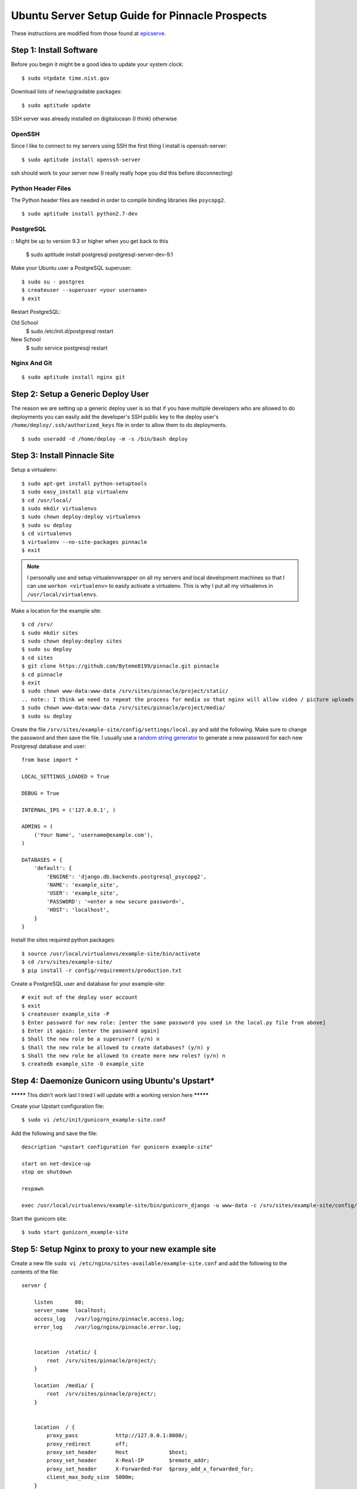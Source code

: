 Ubuntu Server Setup Guide for Pinnacle Prospects
================================================

These instructions are modified from those found at epicserve_.

.. _epicserve: https://epicserve-docs.readthedocs.org/en/latest/django/ubuntu-server-django-guide.html

Step 1: Install Software
------------------------

Before you begin it might be a good idea to update your system clock::

    $ sudo ntpdate time.nist.gov

Download lists of new/upgradable packages::

    $ sudo aptitude update

SSH server was already installed on digitalocean (I think) otherwise

OpenSSH
~~~~~~

Since I like to connect to my servers using SSH the first thing I install is openssh-server::

    $ sudo aptitude install openssh-server

ssh should work to your server now (I really really hope you did this before disconnecting)


Python Header Files
~~~~~~~~~~~~~~~~~~

The Python header files are needed in order to compile binding libraries like ``psycopg2``. ::

    $ sudo aptitude install python2.7-dev

PostgreSQL
~~~~~~~~~

::
Might be up to version 9.3 or higher when you get back to this

    $ sudo aptitude install postgresql postgresql-server-dev-9.1

Make your Ubuntu user a PostgreSQL superuser::

    $ sudo su - postgres
    $ createuser --superuser <your username>
    $ exit

Restart PostgreSQL::

Old School
    $ sudo /etc/init.d/postgresql restart
New School
    $ sudo service postgresql restart


Nginx And Git
~~~~~~~~~~~

::

    $ sudo aptitude install nginx git



Step 2: Setup a Generic Deploy User
-----------------------------------

The reason we are setting up a generic deploy user is so that if you have multiple developers who are allowed to do deployments you can easily add the developer's SSH public key to the deploy user's ``/home/deploy/.ssh/authorized_keys`` file in order to allow them to do deployments.

::

    $ sudo useradd -d /home/deploy -m -s /bin/bash deploy


Step 3: Install Pinnacle Site
-------------------------------

Setup a virtualenv::

    $ sudo apt-get install python-setuptools
    $ sudo easy_install pip virtualenv
    $ cd /usr/local/
    $ sudo mkdir virtualenvs
    $ sudo chown deploy:deploy virtualenvs
    $ sudo su deploy
    $ cd virtualenvs
    $ virtualenv --no-site-packages pinnacle
    $ exit

.. note::

    I personally use and setup virtualenvwrapper on all my servers and local development machines so that I can use ``workon <virtualenv>`` to easily activate a virtualenv. This is why I put all my virtualenvs in ``/usr/local/virtualenvs``.


Make a location for the example site::

    $ cd /srv/
    $ sudo mkdir sites
    $ sudo chown deploy:deploy sites
    $ sudo su deploy
    $ cd sites
    $ git clone https://github.com/Byteme8199/pinnacle.git pinnacle
    $ cd pinnacle
    $ exit
    $ sudo chown www-data:www-data /srv/sites/pinnacle/project/static/
    .. note:: I think we need to repeat the process for media so that nginx will allow video / picture uploads
    $ sudo chown www-data:www-data /srv/sites/pinnacle/project/media/
    $ sudo su deploy

Create the file ``/srv/sites/example-site/config/settings/local.py`` and add the following. Make sure to change the password and then save the file. I usually use a `random string generator <http://clsc.net/tools/random-string-generator.php>`_ to generate a new password for each new Postgresql database and user::

    from base import *

    LOCAL_SETTINGS_LOADED = True

    DEBUG = True

    INTERNAL_IPS = ('127.0.0.1', )

    ADMINS = (
        ('Your Name', 'username@example.com'),
    )

    DATABASES = {
        'default': {
            'ENGINE': 'django.db.backends.postgresql_psycopg2',
            'NAME': 'example_site',
            'USER': 'example_site',
            'PASSWORD': '<enter a new secure password>',
            'HOST': 'localhost',
        }
    }

Install the sites required python packages::

    $ source /usr/local/virtualenvs/example-site/bin/activate
    $ cd /srv/sites/example-site/
    $ pip install -r config/requirements/production.txt

Create a PostgreSQL user and database for your example-site::

    # exit out of the deploy user account
    $ exit
    $ createuser example_site -P
    $ Enter password for new role: [enter the same password you used in the local.py file from above]
    $ Enter it again: [enter the password again]
    $ Shall the new role be a superuser? (y/n) n
    $ Shall the new role be allowed to create databases? (y/n) y
    $ Shall the new role be allowed to create more new roles? (y/n) n
    $ createdb example_site -O example_site





Step 4: Daemonize Gunicorn using Ubuntu's Upstart* 
--------------------------------------------------

********* This didn't work last I tried I will update with a working version here *********


Create your Upstart configuration file::

    $ sudo vi /etc/init/gunicorn_example-site.conf

Add the following and save the file::

    description "upstart configuration for gunicorn example-site"

    start on net-device-up
    stop on shutdown

    respawn

    exec /usr/local/virtualenvs/example-site/bin/gunicorn_django -u www-data -c /srv/sites/example-site/config/gunicorn/example-site.py /srv/sites/example-site/config/settings/__init__.py

Start the gunicorn site::

    $ sudo start gunicorn_example-site


Step 5: Setup Nginx to proxy to your new example site
-----------------------------------------------------

Create a new file ``sudo vi /etc/nginx/sites-available/example-site.conf`` and add the following to the contents of the file::

    server {

        listen       80;
        server_name  localhost;
        access_log   /var/log/nginx/pinnacle.access.log;
        error_log    /var/log/nginx/pinnacle.error.log;


        location  /static/ {
            root  /srv/sites/pinnacle/project/;
        }

        location  /media/ {
            root  /srv/sites/pinnacle/project/;
        }


        location  / {
            proxy_pass            http://127.0.0.1:8000/;
            proxy_redirect        off;
            proxy_set_header      Host             $host;
            proxy_set_header      X-Real-IP        $remote_addr;
            proxy_set_header      X-Forwarded-For  $proxy_add_x_forwarded_for;
            client_max_body_size  5000m;
        }

    }

Enable the new site::

    $ cd /etc/nginx/sites-enabled
    $ sudo rm default
    $ sudo ln -s ../sites-available/example-site.conf

Start nginx::

Old School
    $ sudo /etc/init.d/nginx start
New School
    $ sudo service nginx restart 
